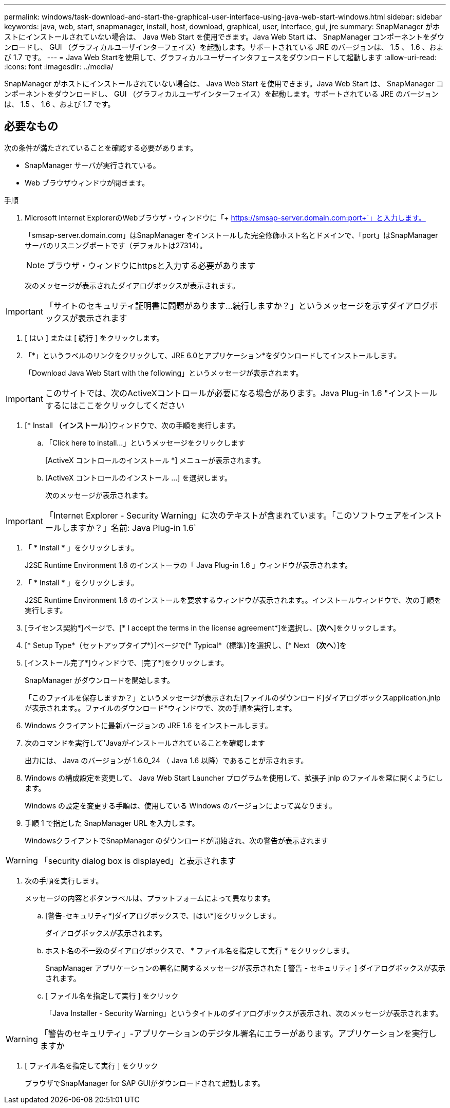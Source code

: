 ---
permalink: windows/task-download-and-start-the-graphical-user-interface-using-java-web-start-windows.html 
sidebar: sidebar 
keywords: java, web, start, snapmanager, install, host, download, graphical, user, interface, gui, jre 
summary: SnapManager がホストにインストールされていない場合は、 Java Web Start を使用できます。Java Web Start は、 SnapManager コンポーネントをダウンロードし、 GUI （グラフィカルユーザインターフェイス）を起動します。サポートされている JRE のバージョンは、 1.5 、 1.6 、および 1.7 です。 
---
= Java Web Startを使用して、グラフィカルユーザーインタフェースをダウンロードして起動します
:allow-uri-read: 
:icons: font
:imagesdir: ../media/


[role="lead"]
SnapManager がホストにインストールされていない場合は、 Java Web Start を使用できます。Java Web Start は、 SnapManager コンポーネントをダウンロードし、 GUI （グラフィカルユーザインターフェイス）を起動します。サポートされている JRE のバージョンは、 1.5 、 1.6 、および 1.7 です。



== 必要なもの

次の条件が満たされていることを確認する必要があります。

* SnapManager サーバが実行されている。
* Web ブラウザウィンドウが開きます。


.手順
. Microsoft Internet ExplorerのWebブラウザ・ウィンドウに「+ https://smsap-server.domain.com:port+`」と入力します。
+
「smsap-server.domain.com」はSnapManager をインストールした完全修飾ホスト名とドメインで、「port」はSnapManager サーバのリスニングポートです（デフォルトは27314）。

+

NOTE: ブラウザ・ウィンドウにhttpsと入力する必要があります

+
次のメッセージが表示されたダイアログボックスが表示されます。




IMPORTANT: 「サイトのセキュリティ証明書に問題があります...続行しますか？」というメッセージを示すダイアログボックスが表示されます

. [ はい ] または [ 続行 ] をクリックします。
. 「*」というラベルのリンクをクリックして、JRE 6.0とアプリケーション*をダウンロードしてインストールします。
+
「Download Java Web Start with the following」というメッセージが表示されます。




IMPORTANT: このサイトでは、次のActiveXコントロールが必要になる場合があります。Java Plug-in 1.6 "インストールするにはここをクリックしてください

. [* Install *（インストール*）]ウィンドウで、次の手順を実行します。
+
.. 「Click here to install...」というメッセージをクリックします
+
[ActiveX コントロールのインストール *] メニューが表示されます。

.. [ActiveX コントロールのインストール ...] を選択します。
+
次のメッセージが表示されます。






IMPORTANT: 「Internet Explorer - Security Warning」に次のテキストが含まれています。「このソフトウェアをインストールしますか？」名前: Java Plug-in 1.6`

. 「 * Install * 」をクリックします。
+
J2SE Runtime Environment 1.6 のインストーラの「 Java Plug-in 1.6 」ウィンドウが表示されます。

. 「 * Install * 」をクリックします。
+
J2SE Runtime Environment 1.6 のインストールを要求するウィンドウが表示されます。。インストールウィンドウで、次の手順を実行します。

. [ライセンス契約*]ページで、[* I accept the terms in the license agreement*]を選択し、[*次へ*]をクリックします。
. [* Setup Type*（セットアップタイプ*）]ページで[* Typical*（標準）]を選択し、[* Next *（次へ*）]を
. [インストール完了*]ウィンドウで、[完了*]をクリックします。
+
SnapManager がダウンロードを開始します。

+
「このファイルを保存しますか？」というメッセージが表示された[ファイルのダウンロード]ダイアログボックスapplication.jnlpが表示されます。。ファイルのダウンロード*ウィンドウで、次の手順を実行します。

. Windows クライアントに最新バージョンの JRE 1.6 をインストールします。
. 次のコマンドを実行して'Javaがインストールされていることを確認します
+
出力には、 Java のバージョンが 1.6.0_24 （ Java 1.6 以降）であることが示されます。

. Windows の構成設定を変更して、 Java Web Start Launcher プログラムを使用して、拡張子 jnlp のファイルを常に開くようにします。
+
Windows の設定を変更する手順は、使用している Windows のバージョンによって異なります。

. 手順 1 で指定した SnapManager URL を入力します。
+
WindowsクライアントでSnapManager のダウンロードが開始され、次の警告が表示されます




WARNING: 「security dialog box is displayed」と表示されます

. 次の手順を実行します。
+
メッセージの内容とボタンラベルは、プラットフォームによって異なります。

+
.. [警告-セキュリティ*]ダイアログボックスで、[はい*]をクリックします。
+
ダイアログボックスが表示されます。

.. ホスト名の不一致のダイアログボックスで、 * ファイル名を指定して実行 * をクリックします。
+
SnapManager アプリケーションの署名に関するメッセージが表示された [ 警告 - セキュリティ ] ダイアログボックスが表示されます。

.. [ ファイル名を指定して実行 ] をクリック
+
「Java Installer - Security Warning」というタイトルのダイアログボックスが表示され、次のメッセージが表示されます。






WARNING: 「警告のセキュリティ」-アプリケーションのデジタル署名にエラーがあります。アプリケーションを実行しますか

. [ ファイル名を指定して実行 ] をクリック
+
ブラウザでSnapManager for SAP GUIがダウンロードされて起動します。


